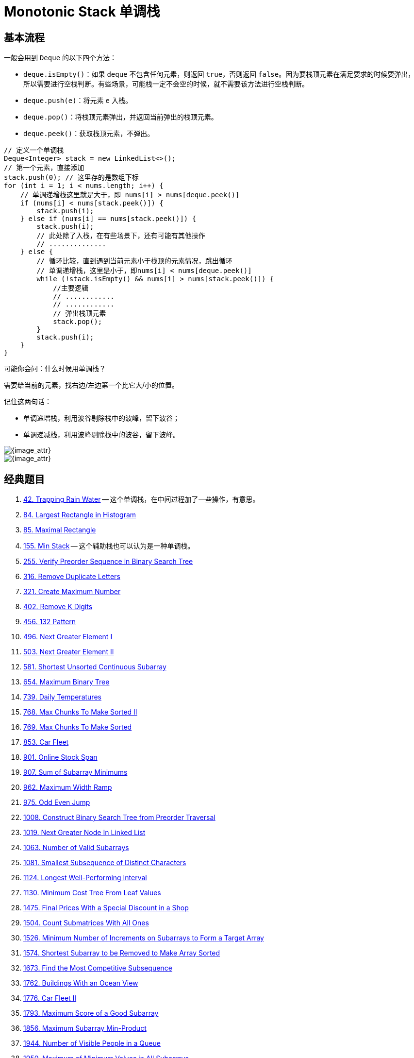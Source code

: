 [#0000-10-monotonic-stack]
= Monotonic Stack 单调栈

== 基本流程

一般会用到 `Deque` 的以下四个方法：

* `deque.isEmpty()`：如果 `deque` 不包含任何元素，则返回 `true`，否则返回 `false`。因为要栈顶元素在满足要求的时候要弹出，所以需要进行空栈判断。有些场景，可能栈一定不会空的时候，就不需要该方法进行空栈判断。
* `deque.push(e)`：将元素 `e` 入栈。
* `deque.pop()`：将栈顶元素弹出，并返回当前弹出的栈顶元素。
* `deque.peek()`：获取栈顶元素，不弹出。

[{java_src_attr}]
----
// 定义一个单调栈
Deque<Integer> stack = new LinkedList<>();
// 第一个元素，直接添加
stack.push(0); // 这里存的是数组下标
for (int i = 1; i < nums.length; i++) {
    // 单调递增栈这里就是大于，即 nums[i] > nums[deque.peek()]
    if (nums[i] < nums[stack.peek()]) {
        stack.push(i);
    } else if (nums[i] == nums[stack.peek()]) {
        stack.push(i);
        // 此处除了入栈，在有些场景下，还有可能有其他操作
        // ..............
    } else {
        // 循环比较，直到遇到当前元素小于栈顶的元素情况，跳出循环
        // 单调递增栈，这里是小于，即nums[i] < nums[deque.peek()]
        while (!stack.isEmpty() && nums[i] > nums[stack.peek()]) {
            //主要逻辑
            // ............
            // ............
            // 弹出栈顶元素
            stack.pop();
        }
        stack.push(i);
    }
}
----

可能你会问：什么时候用单调栈？

需要给当前的元素，找右边/左边第一个比它大/小的位置。

记住这两句话：

* 单调递增栈，利用波谷剔除栈中的波峰，留下波谷；
* 单调递减栈，利用波峰剔除栈中的波谷，留下波峰。

image::images/0402-16.png[{image_attr}]

image::images/0739-10.png[{image_attr}]


== 经典题目

. xref:0042-trapping-rain-water.adoc[42. Trapping Rain Water] -- 这个单调栈，在中间过程加了一些操作，有意思。
. xref:0084-largest-rectangle-in-histogram.adoc[84. Largest Rectangle in Histogram]
. xref:0085-maximal-rectangle.adoc[85. Maximal Rectangle]
. xref:0155-min-stack.adoc[155. Min Stack] -- 这个辅助栈也可以认为是一种单调栈。
. xref:0255-verify-preorder-sequence-in-binary-search-tree.adoc[255. Verify Preorder Sequence in Binary Search Tree]
. xref:0316-remove-duplicate-letters.adoc[316. Remove Duplicate Letters]
. xref:0321-create-maximum-number.adoc[321. Create Maximum Number]
. xref:0402-remove-k-digits.adoc[402. Remove K Digits]
. xref:0456-132-pattern.adoc[456. 132 Pattern]
. xref:0496-next-greater-element-i.adoc[496. Next Greater Element I]
. xref:0503-next-greater-element-ii.adoc[503. Next Greater Element II]
. xref:0581-shortest-unsorted-continuous-subarray.adoc[581. Shortest Unsorted Continuous Subarray]
. xref:0654-maximum-binary-tree.adoc[654. Maximum Binary Tree]
. xref:0739-daily-temperatures.adoc[739. Daily Temperatures]
. xref:0768-max-chunks-to-make-sorted-ii.adoc[768. Max Chunks To Make Sorted II]
. xref:0769-max-chunks-to-make-sorted.adoc[769. Max Chunks To Make Sorted]
. xref:0853-car-fleet.adoc[853. Car Fleet]
. xref:0901-online-stock-span.adoc[901. Online Stock Span]
. xref:0907-sum-of-subarray-minimums.adoc[907. Sum of Subarray Minimums]
. xref:0962-maximum-width-ramp.adoc[962. Maximum Width Ramp]
. xref:0975-odd-even-jump.adoc[975. Odd Even Jump]
. xref:1008-construct-binary-search-tree-from-preorder-traversal.adoc[1008. Construct Binary Search Tree from Preorder Traversal]
. xref:1019-next-greater-node-in-linked-list.adoc[1019. Next Greater Node In Linked List]
. xref:1063-number-of-valid-subarrays.adoc[1063. Number of Valid Subarrays]
. xref:1081-smallest-subsequence-of-distinct-characters.adoc[1081. Smallest Subsequence of Distinct Characters]
. xref:1124-longest-well-performing-interval.adoc[1124. Longest Well-Performing Interval]
. xref:1130-minimum-cost-tree-from-leaf-values.adoc[1130. Minimum Cost Tree From Leaf Values]
. xref:1475-final-prices-with-a-special-discount-in-a-shop.adoc[1475. Final Prices With a Special Discount in a Shop]
. xref:1504-count-submatrices-with-all-ones.adoc[1504. Count Submatrices With All Ones]
. xref:1526-minimum-number-of-increments-on-subarrays-to-form-a-target-array.adoc[1526. Minimum Number of Increments on Subarrays to Form a Target Array]
. xref:1574-shortest-subarray-to-be-removed-to-make-array-sorted.adoc[1574. Shortest Subarray to be Removed to Make Array Sorted]
. xref:1673-find-the-most-competitive-subsequence.adoc[1673. Find the Most Competitive Subsequence]
. xref:1762-buildings-with-an-ocean-view.adoc[1762. Buildings With an Ocean View]
. xref:1776-car-fleet-ii.adoc[1776. Car Fleet II]
. xref:1793-maximum-score-of-a-good-subarray.adoc[1793. Maximum Score of a Good Subarray]
. xref:1856-maximum-subarray-min-product.adoc[1856. Maximum Subarray Min-Product]
. xref:1944-number-of-visible-people-in-a-queue.adoc[1944. Number of Visible People in a Queue]
. xref:1950-maximum-of-minimum-values-in-all-subarrays.adoc[1950. Maximum of Minimum Values in All Subarrays]
. xref:1996-the-number-of-weak-characters-in-the-game.adoc[1996. The Number of Weak Characters in the Game]
. xref:2030-smallest-k-length-subsequence-with-occurrences-of-a-letter.adoc[2030. Smallest K-Length Subsequence With Occurrences of a Letter]
. xref:2104-sum-of-subarray-ranges.adoc[2104. Sum of Subarray Ranges]
. xref:2281-sum-of-total-strength-of-wizards.adoc[2281. Sum of Total Strength of Wizards]
. xref:2282-number-of-people-that-can-be-seen-in-a-grid.adoc[2282. Number of People That Can Be Seen in a Grid]
. xref:2289-steps-to-make-array-non-decreasing.adoc[2289. Steps to Make Array Non-decreasing]
. xref:2297-jump-game-viii.adoc[2297. Jump Game VIII]
. xref:2334-subarray-with-elements-greater-than-varying-threshold.adoc[2334. Subarray With Elements Greater Than Varying Threshold]
. xref:2345-finding-the-number-of-visible-mountains.adoc[2345. Finding the Number of Visible Mountains]
. xref:2355-maximum-number-of-books-you-can-take.adoc[2355. Maximum Number of Books You Can Take]
. xref:2454-next-greater-element-iv.adoc[2454. Next Greater Element IV]
. xref:2487-remove-nodes-from-linked-list.adoc[2487. Remove Nodes From Linked List]
. xref:2617-minimum-number-of-visited-cells-in-a-grid.adoc[2617. Minimum Number of Visited Cells in a Grid]
. xref:2736-maximum-sum-queries.adoc[2736. Maximum Sum Queries]
. xref:2818-apply-operations-to-maximize-score.adoc[2818. Apply Operations to Maximize Score]
. xref:2832-maximal-range-that-each-element-is-maximum-in-it.adoc[2832. Maximal Range That Each Element Is Maximum in It]
. xref:2863-maximum-length-of-semi-decreasing-subarrays.adoc[2863. Maximum Length of Semi-Decreasing Subarrays]
. xref:2865-beautiful-towers-i.adoc[2865. Beautiful Towers I]
. xref:2866-beautiful-towers-ii.adoc[2866. Beautiful Towers II]
. xref:2940-find-building-where-alice-and-bob-can-meet.adoc[2940. Find Building Where Alice and Bob Can Meet]
. xref:2945-find-maximum-non-decreasing-array-length.adoc[2945. Find Maximum Non-decreasing Array Length]
. xref:3113-find-the-number-of-subarrays-where-boundary-elements-are-maximum.adoc[3113. Find the Number of Subarrays Where Boundary Elements Are Maximum]
. xref:3205-maximum-array-hopping-score-i.adoc[3205. Maximum Array Hopping Score I]
. xref:3221-maximum-array-hopping-score-ii.adoc[3221. Maximum Array Hopping Score II]
. xref:3229-minimum-operations-to-make-array-equal-to-target.adoc[3229. Minimum Operations to Make Array Equal to Target]
. xref:3359-find-sorted-submatrices-with-maximum-element-at-most-k.adoc[3359. Find Sorted Submatrices With Maximum Element at Most K]
. xref:3420-count-non-decreasing-subarrays-after-k-operations.adoc[3420. Count Non-Decreasing Subarrays After K Operations]
. xref:3430-maximum-and-minimum-sums-of-at-most-size-k-subarrays.adoc[3430. Maximum and Minimum Sums of at Most Size K Subarrays]


== 参考资料

. https://cloud.tencent.com/developer/article/1998273[单调栈详解及其LeetCode应用详解^]
. https://blog.csdn.net/weixin_50348837/article/details/136304458[深入理解单调栈算法，这一篇就够了^]
. https://leetcode.cn/problems/daily-temperatures/solutions/2470179/shi-pin-jiang-qing-chu-wei-shi-yao-yao-y-k0ks/[739. 每日温度 - 讲清楚为什么要用单调栈！两种写法：从右到左/从左到右^]
. https://leetcode.cn/problems/sliding-window-maximum/solutions/2361228/239-hua-dong-chuang-kou-zui-da-zhi-dan-d-u6h0/[239. 滑动窗口最大值 - 单调队列，清晰图解^] -- 这个题解写的非常浅显易懂。
. https://leetcode.cn/problems/remove-k-digits/solutions/485036/wei-tu-jie-dan-diao-zhan-dai-ma-jing-jian-402-yi-d/[402. 移掉 K 位数字 - 「手画图解」单调递增栈，为什么？何时用？^]
. https://blog.csdn.net/zy_dreamer/article/details/131036101[算法数据结构——关于单调栈（Monotone Stack）的详细讲解及应用案例^]
. https://leetcode.cn/problems/daily-temperatures/solutions/868874/yi-pian-ti-jie-gao-ding-dan-diao-zhan-we-2pkf/[739. 每日温度 - 一篇题解搞定单调栈问题，详解单调栈一类题型^]
